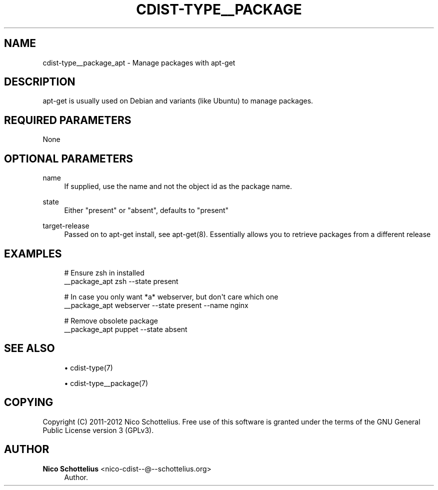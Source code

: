 '\" t
.\"     Title: cdist-type__package_apt
.\"    Author: Nico Schottelius <nico-cdist--@--schottelius.org>
.\" Generator: DocBook XSL Stylesheets v1.78.1 <http://docbook.sf.net/>
.\"      Date: 02/10/2015
.\"    Manual: \ \&
.\"    Source: \ \&
.\"  Language: English
.\"
.TH "CDIST\-TYPE__PACKAGE" "7" "02/10/2015" "\ \&" "\ \&"
.\" -----------------------------------------------------------------
.\" * Define some portability stuff
.\" -----------------------------------------------------------------
.\" ~~~~~~~~~~~~~~~~~~~~~~~~~~~~~~~~~~~~~~~~~~~~~~~~~~~~~~~~~~~~~~~~~
.\" http://bugs.debian.org/507673
.\" http://lists.gnu.org/archive/html/groff/2009-02/msg00013.html
.\" ~~~~~~~~~~~~~~~~~~~~~~~~~~~~~~~~~~~~~~~~~~~~~~~~~~~~~~~~~~~~~~~~~
.ie \n(.g .ds Aq \(aq
.el       .ds Aq '
.\" -----------------------------------------------------------------
.\" * set default formatting
.\" -----------------------------------------------------------------
.\" disable hyphenation
.nh
.\" disable justification (adjust text to left margin only)
.ad l
.\" -----------------------------------------------------------------
.\" * MAIN CONTENT STARTS HERE *
.\" -----------------------------------------------------------------
.SH "NAME"
cdist-type__package_apt \- Manage packages with apt\-get
.SH "DESCRIPTION"
.sp
apt\-get is usually used on Debian and variants (like Ubuntu) to manage packages\&.
.SH "REQUIRED PARAMETERS"
.sp
None
.SH "OPTIONAL PARAMETERS"
.PP
name
.RS 4
If supplied, use the name and not the object id as the package name\&.
.RE
.PP
state
.RS 4
Either "present" or "absent", defaults to "present"
.RE
.PP
target\-release
.RS 4
Passed on to apt\-get install, see apt\-get(8)\&. Essentially allows you to retrieve packages from a different release
.RE
.SH "EXAMPLES"
.sp
.if n \{\
.RS 4
.\}
.nf
# Ensure zsh in installed
__package_apt zsh \-\-state present

# In case you only want *a* webserver, but don\*(Aqt care which one
__package_apt webserver \-\-state present \-\-name nginx

# Remove obsolete package
__package_apt puppet \-\-state absent
.fi
.if n \{\
.RE
.\}
.SH "SEE ALSO"
.sp
.RS 4
.ie n \{\
\h'-04'\(bu\h'+03'\c
.\}
.el \{\
.sp -1
.IP \(bu 2.3
.\}
cdist\-type(7)
.RE
.sp
.RS 4
.ie n \{\
\h'-04'\(bu\h'+03'\c
.\}
.el \{\
.sp -1
.IP \(bu 2.3
.\}
cdist\-type__package(7)
.RE
.SH "COPYING"
.sp
Copyright (C) 2011\-2012 Nico Schottelius\&. Free use of this software is granted under the terms of the GNU General Public License version 3 (GPLv3)\&.
.SH "AUTHOR"
.PP
\fBNico Schottelius\fR <\&nico\-cdist\-\-@\-\-schottelius\&.org\&>
.RS 4
Author.
.RE

